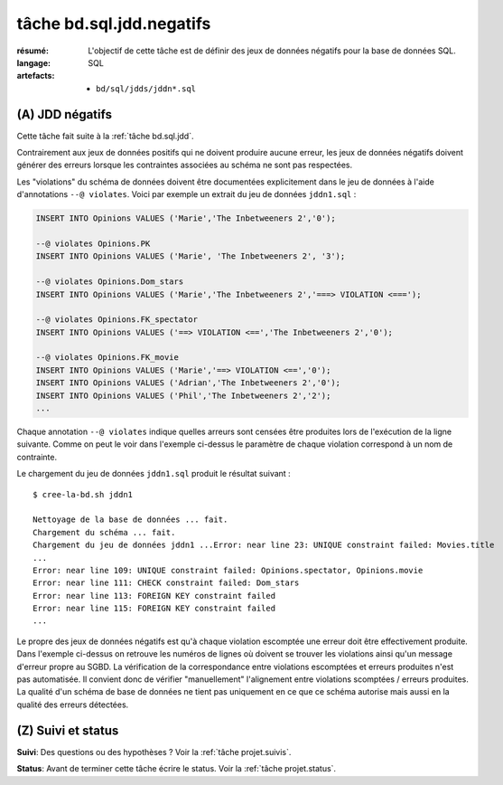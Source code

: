 ..  _`tâche bd.sql.jdd.negatifs`:

tâche bd.sql.jdd.negatifs
=========================

:résumé: L'objectif de cette tâche est de définir des jeux
     de données négatifs pour la base de données SQL.

:langage: SQL
:artefacts:
    * ``bd/sql/jdds/jddn*.sql``

(A) JDD négatifs
----------------

Cette tâche fait suite à la :ref:`tâche bd.sql.jdd`.

Contrairement aux jeux de données positifs qui ne doivent produire
aucune erreur, les jeux de données négatifs doivent générer des erreurs
lorsque les contraintes associées au schéma ne sont pas respectées.

Les "violations" du schéma de données doivent être documentées
explicitement dans le jeu de données à l'aide d'annotations
``--@ violates``. Voici par exemple un extrait du jeu de données
``jddn1.sql`` :

..  code-block:: sql

    INSERT INTO Opinions VALUES ('Marie','The Inbetweeners 2','0');

    --@ violates Opinions.PK
    INSERT INTO Opinions VALUES ('Marie', 'The Inbetweeners 2', '3');

    --@ violates Opinions.Dom_stars
    INSERT INTO Opinions VALUES ('Marie','The Inbetweeners 2','===> VIOLATION <===');

    --@ violates Opinions.FK_spectator
    INSERT INTO Opinions VALUES ('==> VIOLATION <==','The Inbetweeners 2','0');

    --@ violates Opinions.FK_movie
    INSERT INTO Opinions VALUES ('Marie','==> VIOLATION <==','0');
    INSERT INTO Opinions VALUES ('Adrian','The Inbetweeners 2','0');
    INSERT INTO Opinions VALUES ('Phil','The Inbetweeners 2','2');
    ...

Chaque annotation ``--@ violates`` indique quelles arreurs sont censées
être produites lors de l'exécution de la ligne suivante. Comme on
peut le voir dans l'exemple ci-dessus le paramètre de chaque violation
correspond à un nom de contrainte.

Le chargement du jeu de données ``jddn1.sql`` produit le résultat
suivant : ::

    $ cree-la-bd.sh jddn1

    Nettoyage de la base de données ... fait.
    Chargement du schéma ... fait.
    Chargement du jeu de données jddn1 ...Error: near line 23: UNIQUE constraint failed: Movies.title
    ...
    Error: near line 109: UNIQUE constraint failed: Opinions.spectator, Opinions.movie
    Error: near line 111: CHECK constraint failed: Dom_stars
    Error: near line 113: FOREIGN KEY constraint failed
    Error: near line 115: FOREIGN KEY constraint failed
    ...

Le propre des jeux de données négatifs est qu'à chaque violation escomptée
une erreur doit être effectivement produite. Dans l'exemple ci-dessus
on retrouve les numéros de lignes où doivent se trouver les violations
ainsi qu'un message d'erreur propre au SGBD. La vérification de la
correspondance entre violations escomptées et erreurs produites n'est pas
automatisée. Il convient donc de vérifier "manuellement" l'alignement
entre violations scomptées / erreurs produites. La qualité d'un schéma
de base de données ne tient pas uniquement en ce que ce schéma autorise
mais aussi en la qualité des erreurs détectées.

(Z) Suivi et status
-------------------

**Suivi**: Des questions ou des hypothèses ? Voir la
:ref:`tâche projet.suivis`.

**Status**: Avant de terminer cette tâche écrire le status. Voir la
:ref:`tâche projet.status`.